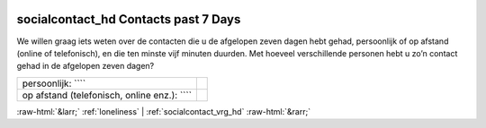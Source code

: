 .. _socialcontact_hd:

 
 .. role:: raw-html(raw) 
        :format: html 

socialcontact_hd Contacts past 7 Days
=====================================

We willen graag iets weten over de contacten die u de afgelopen zeven dagen hebt gehad,
persoonlijk of op afstand (online of telefonisch), en die ten minste vijf minuten duurden. Met hoeveel verschillende personen hebt u zo’n contact gehad in de afgelopen zeven dagen?

.. csv-table::
   :delim: |

           persoonlijk: ```` |  
           op afstand (telefonisch, online enz.): ```` |  

.. image:: ../_screenshots/socialcontact_hd.png


:raw-html:`&larr;` :ref:`loneliness` | :ref:`socialcontact_vrg_hd` :raw-html:`&rarr;`
